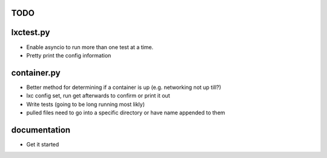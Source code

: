 TODO
====

lxctest.py
==========

-  Enable asyncio to run more than one test at a time.
-  Pretty print the config information

container.py
============

-  Better method for determining if a container is up (e.g. networking not up till?)
-  lxc config set, run get afterwards to confirm or print it out
-  Write tests (going to be long running most likly)
-  pulled files need to go into a specific directory or have name appended to them

documentation
=============

- Get it started
